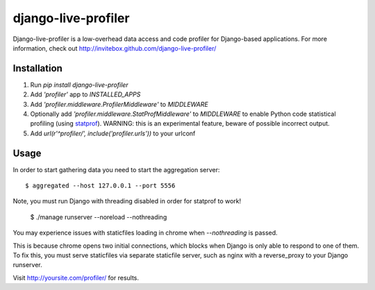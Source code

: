 ====================
django-live-profiler
====================

Django-live-profiler is a low-overhead data access and code profiler for Django-based applications. For more information, check out http://invitebox.github.com/django-live-profiler/

------------
Installation
------------
1. Run `pip install django-live-profiler`
2. Add `'profiler'` app to `INSTALLED_APPS` 
3. Add `'profiler.middleware.ProfilerMiddleware'` to `MIDDLEWARE`
4. Optionally add `'profiler.middleware.StatProfMiddleware'` to `MIDDLEWARE` to enable Python code statistical profiling (using statprof_). WARNING: this is an experimental feature, beware of possible incorrect output.
5. Add `url(r'^profiler/', include('profiler.urls'))` to your urlconf

.. _statprof: https://github.com/bos/statprof.py

-----
Usage
-----

In order to start gathering data you need to start the aggregation server::

  $ aggregated --host 127.0.0.1 --port 5556

Note, you must run Django with threading disabled in order for statprof to work!

  $ ./manage runserver --noreload --nothreading

You may experience issues with staticfiles loading in chrome when `--nothreading` is passed.

This is because chrome opens two initial connections, which blocks when Django is only able to respond to one of them.  To fix this, you must serve staticfiles via separate staticfile server, such as nginx with a reverse_proxy to your Django runserver.

Visit http://yoursite.com/profiler/ for results.
